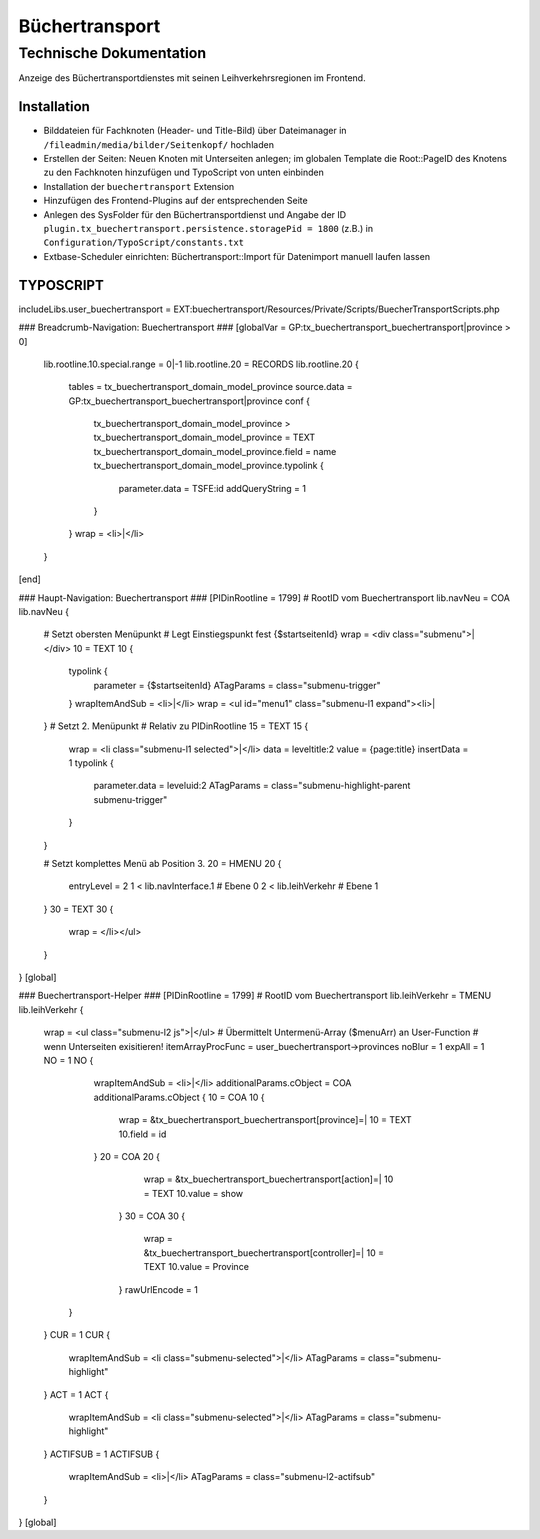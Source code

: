 =================
 Büchertransport
=================

--------------------------
 Technische Dokumentation
--------------------------

Anzeige des Büchertransportdienstes mit seinen Leihverkehrsregionen im Frontend.

Installation 
============
* Bilddateien für Fachknoten (Header- und Title-Bild) über Dateimanager in ``/fileadmin/media/bilder/Seitenkopf/`` hochladen
* Erstellen der Seiten: Neuen Knoten mit Unterseiten anlegen; im globalen Template die Root::PageID des Knotens zu den Fachknoten hinzufügen und TypoScript von unten einbinden
* Installation der ``buechertransport`` Extension
* Hinzufügen des Frontend-Plugins auf der entsprechenden Seite
* Anlegen des SysFolder für den Büchertransportdienst und Angabe der ID ``plugin.tx_buechertransport.persistence.storagePid = 1800`` (z.B.) in ``Configuration/TypoScript/constants.txt``
* Extbase-Scheduler einrichten: Büchertransport::Import für Datenimport manuell laufen lassen

TYPOSCRIPT
==========
includeLibs.user_buechertransport = EXT:buechertransport/Resources/Private/Scripts/BuecherTransportScripts.php

### Breadcrumb-Navigation: Buechertransport ###
[globalVar = GP:tx_buechertransport_buechertransport|province > 0]
  lib.rootline.10.special.range = 0|-1
  lib.rootline.20 = RECORDS
  lib.rootline.20 {
    tables = tx_buechertransport_domain_model_province
    source.data = GP:tx_buechertransport_buechertransport|province
    conf {
      tx_buechertransport_domain_model_province >
      tx_buechertransport_domain_model_province = TEXT
      tx_buechertransport_domain_model_province.field = name
      tx_buechertransport_domain_model_province.typolink {
        parameter.data = TSFE:id
        addQueryString = 1
      }
    }
    wrap = <li>|</li>
  }
[end]


### Haupt-Navigation: Buechertransport ###
[PIDinRootline = 1799] # RootID vom Buechertransport
lib.navNeu = COA
lib.navNeu {
  # Setzt obersten Menüpunkt 
  # Legt Einstiegspunkt fest {$startseitenId}
  wrap = <div class="submenu">|</div>
  10 = TEXT
  10 {
    typolink {
      parameter = {$startseitenId}
      ATagParams = class="submenu-trigger"
    }
    wrapItemAndSub = <li>|</li>
    wrap = <ul id="menu1" class="submenu-l1 expand"><li>|
  }
  # Setzt 2. Menüpunkt
  # Relativ zu PIDinRootline
  15 = TEXT
  15 {
    wrap = <li class="submenu-l1 selected">|</li>
    data = leveltitle:2
    value = {page:title}
    insertData = 1
    typolink {
      parameter.data = leveluid:2
      ATagParams = class="submenu-highlight-parent submenu-trigger"
    }
  }
    
  # Setzt komplettes Menü ab Position 3.
  20 = HMENU
  20 {
    entryLevel = 2
    1 < lib.navInterface.1 # Ebene 0
    2 < lib.leihVerkehr    # Ebene 1
  }
  30 = TEXT
  30 {
    wrap = </li></ul>
  }
}
[global] 

### Buechertransport-Helper ###
[PIDinRootline = 1799] # RootID vom Buechertransport
lib.leihVerkehr = TMENU
lib.leihVerkehr {
   wrap = <ul class="submenu-l2 js">|</ul>  
   # Übermittelt Untermenü-Array ($menuArr) an User-Function
   # wenn Unterseiten exisitieren!
   itemArrayProcFunc = user_buechertransport->provinces
   noBlur = 1
   expAll = 1
   NO = 1
   NO {
      wrapItemAndSub = <li>|</li>
      additionalParams.cObject = COA
      additionalParams.cObject {
      10 = COA
      10 {
         wrap = &tx_buechertransport_buechertransport[province]=|
         10 = TEXT
         10.field = id
      }
      20 = COA
      20 {
         wrap = &tx_buechertransport_buechertransport[action]=|
         10 = TEXT
         10.value = show
       }
       30 = COA
       30 {
          wrap = &tx_buechertransport_buechertransport[controller]=|
          10 = TEXT
          10.value = Province
       }
       rawUrlEncode = 1
     } 
   }
   CUR = 1
   CUR {
     wrapItemAndSub = <li class="submenu-selected">|</li>
     ATagParams = class="submenu-highlight"
   }
   ACT = 1
   ACT {
     wrapItemAndSub = <li class="submenu-selected">|</li>
     ATagParams = class="submenu-highlight"
   }
   ACTIFSUB = 1
   ACTIFSUB {
     wrapItemAndSub = <li>|</li>
     ATagParams = class="submenu-l2-actifsub"
   }
}
[global]
  
